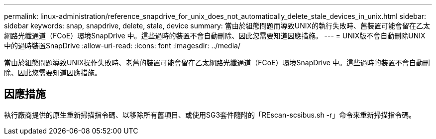 ---
permalink: linux-administration/reference_snapdrive_for_unix_does_not_automatically_delete_stale_devices_in_unix.html 
sidebar: sidebar 
keywords: snap, snapdrive, delete, stale, device 
summary: 當由於組態問題而導致UNIX的執行失敗時、舊裝置可能會留在乙太網路光纖通道（FCoE）環境SnapDrive 中。這些過時的裝置不會自動刪除、因此您需要知道因應措施。 
---
= UNIX版不會自動刪除UNIX中的過時裝置SnapDrive
:allow-uri-read: 
:icons: font
:imagesdir: ../media/


[role="lead"]
當由於組態問題導致UNIX操作失敗時、老舊的裝置可能會留在乙太網路光纖通道（FCoE）環境SnapDrive 中。這些過時的裝置不會自動刪除、因此您需要知道因應措施。



== 因應措施

執行廠商提供的原生重新掃描指令碼、以移除所有舊項目、或使用SG3套件隨附的「REscan-scsibus.sh -r」命令來重新掃描指令碼。
